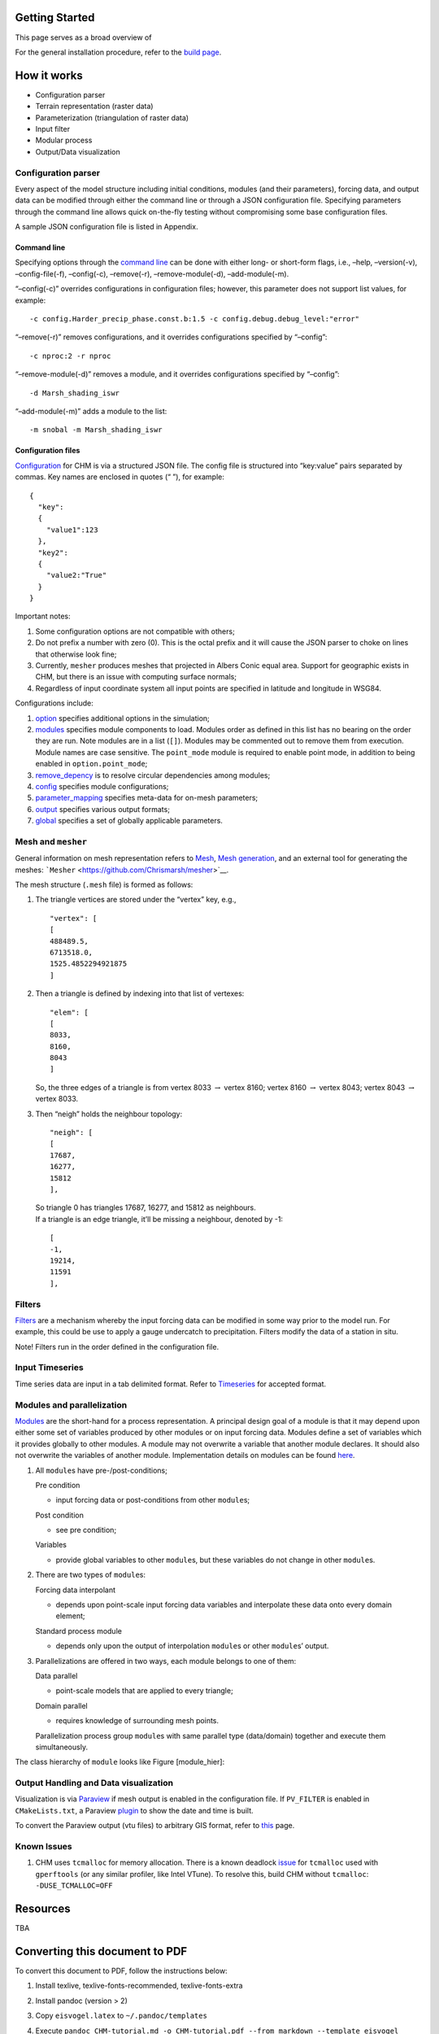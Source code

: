 Getting Started
================

This page serves as a broad overview of 

For the general installation procedure, refer to the `build
page <https://github.com/Chrismarsh/CHM/wiki/Building-CHM>`__.

How it works
============

-  Configuration parser 
-  Terrain representation (raster data) 
-  Parameterization (triangulation of raster data)
-  Input filter 
-  Modular process 
-  Output/Data visualization

Configuration parser
--------------------

Every aspect of the model structure including initial conditions,
modules (and their parameters), forcing data, and output data can be
modified through either the command line or through a JSON configuration
file. Specifying parameters through the command line allows quick
on-the-fly testing without compromising some base configuration files.

A sample JSON configuration file is listed in Appendix.

Command line
~~~~~~~~~~~~

Specifying options through the `command
line <https://github.com/Chrismarsh/CHM/wiki/Command-line>`__ can be
done with either long- or short-form flags, i.e., –help, –version(-v),
–config-file(-f), –config(-c), –remove(-r), –remove-module(-d),
–add-module(-m).

“–config(-c)” overrides configurations in configuration files; however,
this parameter does not support list values, for example:

::

   -c config.Harder_precip_phase.const.b:1.5 -c config.debug.debug_level:"error"

“–remove(-r)” removes configurations, and it overrides configurations
specified by “–config”:

::

   -c nproc:2 -r nproc

“–remove-module(-d)” removes a module, and it overrides configurations
specified by “–config”:

::

   -d Marsh_shading_iswr

“–add-module(-m)” adds a module to the list:

::

   -m snobal -m Marsh_shading_iswr

Configuration files
~~~~~~~~~~~~~~~~~~~

`Configuration <https://github.com/Chrismarsh/CHM/wiki/Configuration>`__
for CHM is via a structured JSON file. The config file is structured
into “key:value” pairs separated by commas. Key names are enclosed in
quotes (“ ”), for example:

::

     {
       "key":
       {
         "value1":123
       },
       "key2":
       {
         "value2:"True"
       }
     }

Important notes:

1. Some configuration options are not compatible with others;

2. Do not prefix a number with zero (0). This is the octal prefix and it
   will cause the JSON parser to choke on lines that otherwise look
   fine;

3. Currently, ``mesher`` produces meshes that projected in Albers Conic
   equal area. Support for geographic exists in CHM, but there is an
   issue with computing surface normals;

4. Regardless of input coordinate system all input points are specified
   in latitude and longitude in WSG84.

Configurations include:

1. `option <https://github.com/Chrismarsh/CHM/wiki/Configuration#option>`__
   specifies additional options in the simulation;

2. `modules <https://github.com/Chrismarsh/CHM/wiki/Configuration#modules>`__
   specifies module components to load. Modules order as defined in this
   list has no bearing on the order they are run. Note modules are in a
   list (``[]``). Modules may be commented out to remove them from
   execution. Module names are case sensitive. The ``point_mode`` module
   is required to enable point mode, in addition to being enabled in
   ``option.point_mode``;

3. `remove_depency <https://github.com/Chrismarsh/CHM/wiki/Configuration#remove_depency>`__
   is to resolve circular dependencies among modules;

4. `config <https://github.com/Chrismarsh/CHM/wiki/Configuration#config>`__
   specifies module configurations;

5. `parameter_mapping <https://github.com/Chrismarsh/CHM/wiki/Configuration#parameter_mapping>`__
   specifies meta-data for on-mesh parameters;

6. `output <https://github.com/Chrismarsh/CHM/wiki/Configuration#output>`__
   specifies various output formats;

7. `global <https://github.com/Chrismarsh/CHM/wiki/Configuration#global>`__
   specifies a set of globally applicable parameters.

Mesh and ``mesher``
-------------------

General information on mesh representation refers to
`Mesh <https://github.com/Chrismarsh/CHM/wiki/Mesh>`__, `Mesh
generation <https://github.com/Chrismarsh/CHM/wiki/Mesh-generation>`__,
and an external tool for generating the meshes:
```Mesher`` <https://github.com/Chrismarsh/mesher>`__.

The mesh structure (``.mesh`` file) is formed as follows:

1. The triangle vertices are stored under the “vertex” key, e.g.,

   ::

           "vertex": [
           [
           488489.5,
           6713518.0,
           1525.4852294921875
           ]

2. Then a triangle is defined by indexing into that list of vertexes:

   ::

                  "elem": [
                  [
                  8033,
                  8160,
                  8043
                  ]

   So, the three edges of a triangle is from vertex 8033
   :math:`\rightarrow` vertex 8160; vertex 8160 :math:`\rightarrow`
   vertex 8043; vertex 8043 :math:`\rightarrow` vertex 8033.

3. Then “neigh” holds the neighbour topology:

   ::

                  "neigh": [
                  [
                  17687,
                  16277,
                  15812
                  ],

   | So triangle 0 has triangles 17687, 16277, and 15812 as neighbours.
   | If a triangle is an edge triangle, it’ll be missing a neighbour,
     denoted by -1:

   ::

                  [
                  -1,
                  19214,
                  11591
                  ],

Filters
-------

`Filters <https://github.com/Chrismarsh/CHM/wiki/Filters>`__ are a
mechanism whereby the input forcing data can be modified in some way
prior to the model run. For example, this could be use to apply a gauge
undercatch to precipitation. Filters modify the data of a station in
situ.

Note! Filters run in the order defined in the configuration file.

Input Timeseries
----------------

Time series data are input in a tab delimited format. Refer to
`Timeseries <https://github.com/Chrismarsh/CHM/wiki/Timeseries>`__ for
accepted format.

Modules and parallelization
---------------------------

`Modules <https://github.com/Chrismarsh/CHM/wiki/Modules>`__ are the
short-hand for a process representation. A principal design goal of a
module is that it may depend upon either some set of variables produced
by other modules or on input forcing data. Modules define a set of
variables which it provides globally to other modules. A module may not
overwrite a variable that another module declares. It should also not
overwrite the variables of another module. Implementation details on
modules can be found
`here <https://github.com/Chrismarsh/CHM/wiki/Modules#implementation-details>`__.

1. All ``module``\ s have pre-/post-conditions;

   Pre condition

   -  input forcing data or post-conditions from other ``module``\ s;

   Post condition

   -  see pre condition;

   Variables

   -  provide global variables to other ``module``\ s, but these
      variables do not change in other ``module``\ s.

2. There are two types of ``module``\ s:

   Forcing data interpolant

   -  depends upon point-scale input forcing data variables and
      interpolate these data onto every domain element;

   Standard process module

   -  depends only upon the output of interpolation ``module``\ s or
      other ``module``\ s’ output.

3. Parallelizations are offered in two ways, each module belongs to one
   of them:

   Data parallel

   -  point-scale models that are applied to every triangle;

   Domain parallel

   -  requires knowledge of surrounding mesh points.

   Parallelization process group ``module``\ s with same parallel type
   (data/domain) together and execute them simultaneously.

The class hierarchy of ``module`` looks like Figure [module_hier]:

Output Handling and Data visualization
--------------------------------------

Visualization is via `Paraview <https://www.paraview.org/>`__ if mesh
output is enabled in the configuration file. If ``PV_FILTER`` is enabled
in ``CMakeLists.txt``, a Paraview
`plugin <https://github.com/Chrismarsh/CHM/wiki/Visualization#datetime-plugin>`__
to show the date and time is built.

To convert the Paraview output (vtu files) to arbitrary GIS format,
refer to
`this <https://github.com/Chrismarsh/CHM/wiki/VTU-conversion>`__ page.

Known Issues
------------

1. CHM uses ``tcmalloc`` for memory allocation. There is a known
   deadlock
   `issue <https://github.com/gperftools/gperftools/issues/1037>`__ for
   ``tcmalloc`` used with ``gperftools`` (or any similar profiler, like
   Intel VTune). To resolve this, build CHM without ``tcmalloc``:
   ``-DUSE_TCMALLOC=OFF``

Resources
=========

TBA

Converting this document to PDF
===============================

To convert this document to PDF, follow the instructions below:

1. Install texlive, texlive-fonts-recommended, texlive-fonts-extra

2. Install pandoc (version > 2)

3. Copy ``eisvogel.latex`` to ``~/.pandoc/templates``

4. Execute
   ``pandoc CHM-tutorial.md -o CHM-tutorial.pdf --from markdown --template eisvogel --listings -V options``.
   Options can be found
   `here <https://pandoc.org/MANUAL.html#variables-for-latex>`__ and
   `here <https://github.com/Wandmalfarbe/pandoc-latex-template#custom-template-variables>`__.
   For example:

   ::

      pandoc CHM-tutorial.md -o CHM-tutorial.pdf --from markdown --template eisvogel --listings -V toc -V titlepage=true -V toc-own-page -V book -V title="CHM Tutorial"

A “Hello World” example
=======================

Source code (JSON file) of the example is listed as follows:

.. code:: json

         {
       
         "option":
         {
       
         // For point model to work, there must be an input and output station of the appropriate names. All other points will be ignored.
         // "point_mode":
         // {
         //   "output":"UpperClearing",
         //   "forcing":"UpperClearing"
         // },
       
         //      "notification_script":"./finished.sh",
         "per_triangle_timeseries":"false",
         "ui":false,
         "debug_level":"debug",
       
         "prj_name":"Marmot",
       
         "startdate":"20081001T140000",
         "enddate": "20081001T150000"
         //      "enddate":"20081001T000000"
         },
         "modules": //imporant these are [ ]
         [
         "solar",
         "iswr",
         "iswr_from_obs",
         // "point_mode",
         "Marsh_shading_iswr" // this is a domain parallel module
         //"fast_shadow" // this is a data parallel module
         // "scale_wind_vert",
       
         // "Harder_precip_phase",
       
         // "Sicart_ilwr",
         // "Walcek_cloud",
       
         //processes
         //    "snobal",
         //    "snowpack",
         // "Richard_albedo"
       
         ],
       
         // In case of a cycle depencency, remove dependencies between two modules.
         // If module A depends on B (A->B), then to remove the depency specify it as
         // "A":"B"
         // will remove the dependency on B from A.
         "remove_depency":
         {
         "scale_wind_vert":"snowpack",
         "scale_wind_vert":"snobal"
         },
         "config":
         {
         "Richard_albedo":
         {
         "min_swe_refresh":10,
         "init_albedo_snow":0.8
         },
         "point_mode":
         {
         "provide":
         {
         "iswr_diffuse":false,
         "iswr_direct":false,
         "iswr":false,
         "ilwr":false,
         "U_R":false,
         "vw_dir":false,
         "T_g":true
         }
       
         },
         "snobal":
         {
         "z_0":0.01
         },
         "snowpack":
         {
         "Snowpack":
         {
         "ROUGHNESS_LENGTH":0.01,
         "HEIGHT_OF_WIND_VALUE":2.96,
         "HEIGHT_OF_METEO_VALUES":2.6,
         "ATMOSPHERIC_STABILITY":"MO_MICHLMAYR"
         },
         "SnowpackAdvanced":
         {
         "ADJUST_HEIGHT_OF_WIND_VALUE":true,
         "ADJUST_HEIGHT_OF_METEO_VALUES":true,
         "HN_DENSITY":"MEASURED"
       
         }
         }
       
         },
         "meshes":
         {
         "mesh":"mesh/marmot1m.mesh"
         },
         "output":
         {
         "mesh":
         {
         "base_name":"shadow",
         "frequency":1
         }
       
         },
         "forcing":
         {
         "UTC_offset":6,
       
         "UpperClearing":
         {
         "file":"met/uc_2005_2018.txt",
         "longitude": -115.175362,
         "latitude":  50.956547,
         "elevation": 1844.6
         // "filter": {
         //    "scale_wind_speed": {
         //      "Z_F": 2,
         //      "variable": "u"
         //    }
         //  }
       
         }


         }
       
         }
